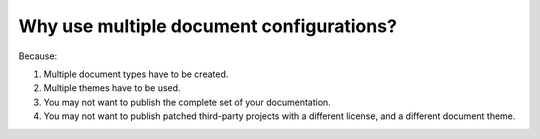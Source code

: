 


Why use multiple document configurations?
-----------------------------------------
Because:

#. Multiple document types have to be created.
#. Multiple themes have to be used.
#. You may not want to publish the complete set of your documentation.
#. You may not want to publish patched third-party projects with a different license, and 
   a different document theme.


